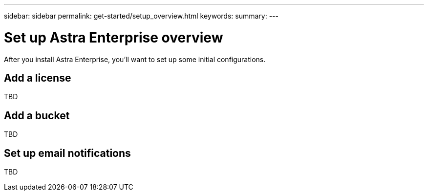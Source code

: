 ---
sidebar: sidebar
permalink: get-started/setup_overview.html
keywords:
summary:
---

= Set up Astra Enterprise overview
:hardbreaks:
:icons: font
:imagesdir: ../media/get-started/

After you install Astra Enterprise, you'll want to set up some initial configurations.


== Add a license
TBD

== Add a bucket
TBD

== Set up email notifications
TBD 
